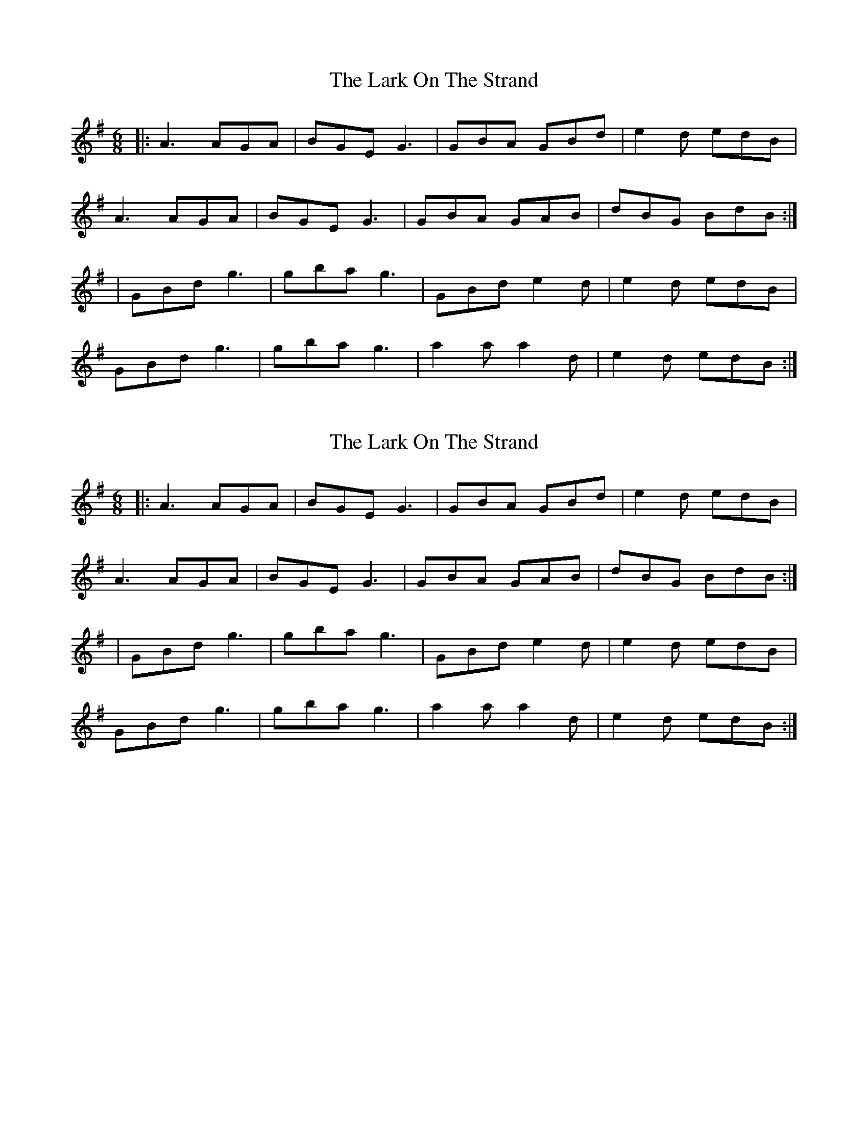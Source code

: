 X: 1
T: Lark On The Strand, The
Z: harry
S: https://thesession.org/tunes/1634#setting1634
R: jig
M: 6/8
L: 1/8
K: Ador
|:A3 AGA | BGE G3 | GBA GBd | e2d edB |
A3 AGA | BGE G3 | GBA GAB | dBG BdB :|
| GBd g3 | gba g3 | GBd e2d | e2d edB |
GBd g3 | gba g3 | a2a a2d | e2d edB :|
X: 2
T: Lark On The Strand, The
Z: harry
S: https://thesession.org/tunes/1634#setting15056
R: jig
M: 6/8
L: 1/8
K: Ador
|:A3 AGA | BGE G3 | GBA GBd | e2d edB |
A3 AGA | BGE G3 | GBA GAB | dBG BdB :|
| GBd g3 | gba g3 | GBd e2d | e2d edB |
GBd g3 | gba g3 | a2a a2d | e2d edB :|
X: 3
T: Lark On The Strand, The
Z: slainte
S: https://thesession.org/tunes/1634#setting15057
R: jig
M: 6/8
L: 1/8
K: Ador
~A3 ABc|BGE ~G3|ABA GBd|egd edB|~A3 ABc|BGE G2D|GBA G2B|dBG BdB:|GBd ~g3|gba gdB|GBd g2f|egd edB|GBd ~g3|gba ~g3|a2b age|edg edB:|
X: 4
T: Lark On The Strand, The
Z: didier
S: https://thesession.org/tunes/1634#setting15058
R: jig
M: 6/8
L: 1/8
K: Gmaj
ABG AGA | BGE G3 | ABA GBd | egd edB |
ABG AGA | BGE G2 D | GBA G2B | dBG BdB :|
GBd ggg | gba gdB | GBd g2d | egd edB |
GBd ggg | gba ggg | aba age | egd edB :|
X: 5
T: Lark On The Strand, The
Z: breqwas
S: https://thesession.org/tunes/1634#setting20585
R: jig
M: 6/8
L: 1/8
K: Ador
|:ABA AGA | BGE GAB | ABA GBd | edg edB |
ABA AGA | BGE G2D | GBA G2B | dBG BdB :|
| GBd g2d | gba gdB | GBd g2d | edg edB |
GBd g2d | gba gab | aba age | edg edB :|
X: 6
T: Lark On The Strand, The
Z: JACKB
S: https://thesession.org/tunes/1634#setting27367
R: jig
M: 6/8
L: 1/8
K: Ador
|:A3 AGA | BGE G3 | ABA GBd | edg edB |
A3 AGA | BGE G3 | ABA g2d | edg edB |
ADD AGA | BGE D3 | ABA GBd | ed(g g)dB |
A3 AGA | BGE G3 | ABA g2d | edg edB |
| GB/c/d g3 | gba g3 | GB/c/d g2d | edg edB |
GB/c/d g3 | gba g3 | a3 age | edg edB |
GB/c/d g3 | gba gfg | GB/c/d g2d | edg edB |
GB/c/d g3 | gba g3 | a3 age | edg edB |
